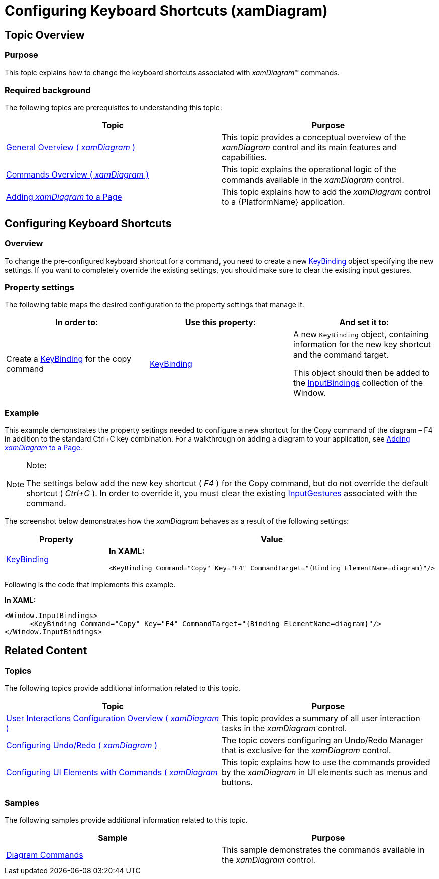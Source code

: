 ﻿////

|metadata|
{
    "name": "xamdiagram-configuring-keyboard-shortcuts",
    "tags": ["Charting","How Do I"],
    "controlName": ["xamDiagram"],
    "guid": "e4499ad6-fe8f-4ce5-a953-b69bb5634030",  
    "buildFlags": [],
    "createdOn": "2014-06-16T09:40:55.369264Z"
}
|metadata|
////

= Configuring Keyboard Shortcuts (xamDiagram)

== Topic Overview

=== Purpose

This topic explains how to change the keyboard shortcuts associated with  _xamDiagram_™ commands.

[[_Ref387303433]]

=== Required background

The following topics are prerequisites to understanding this topic:

[options="header", cols="a,a"]
|====
|Topic|Purpose

| link:xamdiagram-general-overview.html[General Overview ( _xamDiagram_ )]
|This topic provides a conceptual overview of the _xamDiagram_ control and its main features and capabilities.

| link:xamdiagram-commands-overview.html[Commands Overview ( _xamDiagram_ )]
|This topic explains the operational logic of the commands available in the _xamDiagram_ control.

| link:xamdiagram-adding-to-a-page.html[Adding _xamDiagram_ to a Page]
|This topic explains how to add the _xamDiagram_ control to a {PlatformName} application.

|====

[[_Ref387491193]]
[[_Ref385408385]]
== Configuring Keyboard Shortcuts

[[_Ref387491196]]

=== Overview

To change the pre-configured keyboard shortcut for a command, you need to create a new link:http://msdn.microsoft.com/en-us/library/system.windows.input.keybinding%28v=vs.110%29.aspx[KeyBinding] object specifying the new settings. If you want to completely override the existing settings, you should make sure to clear the existing input gestures.

[[_Ref387491200]]

=== Property settings

The following table maps the desired configuration to the property settings that manage it.

[options="header", cols="a,a,a"]
|====
|In order to:|Use this property:|And set it to:

|Create a link:http://msdn.microsoft.com/en-us/library/system.windows.input.keybinding%28v=vs.110%29.aspx[KeyBinding] for the copy command
| link:http://msdn.microsoft.com/en-us/library/system.windows.input.keybinding%28v=vs.110%29.aspx[KeyBinding] 
|A new `KeyBinding` object, containing information for the new key shortcut and the command target. 

This object should then be added to the link:http://msdn.microsoft.com/en-us/library/system.windows.input.inputbinding(v=vs.110).aspx[InputBindings] collection of the Window.

|====

[[_Ref387491204]]

=== Example

This example demonstrates the property settings needed to configure a new shortcut for the Copy command of the diagram – F4 in addition to the standard Ctrl+C key combination. For a walkthrough on adding a diagram to your application, see link:xamdiagram-adding-to-a-page.html[Adding  _xamDiagram_  to a Page].

.Note:
[NOTE]
====
The settings below add the new key shortcut ( _F4_ ) for the Copy command, but do not override the default shortcut ( _Ctrl+C_  ). In order to override it, you must clear the existing link:http://msdn.microsoft.com/en-us/library/system.windows.input.routedcommand.inputgestures(v=vs.110).aspx[InputGestures] associated with the command.
====

The screenshot below demonstrates how the  _xamDiagram_   behaves as a result of the following settings:

[options="header", cols="a,a"]
|====
|Property|Value

| link:http://msdn.microsoft.com/en-us/library/system.windows.input.keybinding(v=vs.110).aspx[KeyBinding]
|*In XAML:* 

[source,xaml]
---- 
<KeyBinding Command="Copy" Key="F4" CommandTarget="{Binding ElementName=diagram}"/> 
---- 

|====

Following is the code that implements this example.

*In XAML:*

[source,xaml]
----
<Window.InputBindings>
      <KeyBinding Command="Copy" Key="F4" CommandTarget="{Binding ElementName=diagram}"/>
</Window.InputBindings>
----

[[_Ref385408430]]
== Related Content

[[_Ref385408435]]

=== Topics

The following topics provide additional information related to this topic.

[options="header", cols="a,a"]
|====
|Topic|Purpose

| link:xamdiagram-user-interactions-configuration-overview.html[User Interactions Configuration Overview ( _xamDiagram_ )]
|This topic provides a summary of all user interaction tasks in the _xamDiagram_ control.

| link:xamdiagram-configuring-undo-redo-operations.html[Configuring Undo/Redo ( _xamDiagram_ )]
|The topic covers configuring an Undo/Redo Manager that is exclusive for the _xamDiagram_ control.

| link:xamdiagram-configuring-ui-elements-with-commands.html[Configuring UI Elements with Commands ( _xamDiagram_ ]
|This topic explains how to use the commands provided by the _xamDiagram_ in UI elements such as menus and buttons.

|====

[[_Ref385408439]]

=== Samples

The following samples provide additional information related to this topic.

[options="header", cols="a,a"]
|====
|Sample|Purpose

| link:{SamplesURL}/diagram/diagram-commands[Diagram Commands]
|This sample demonstrates the commands available in the _xamDiagram_ control.

|====